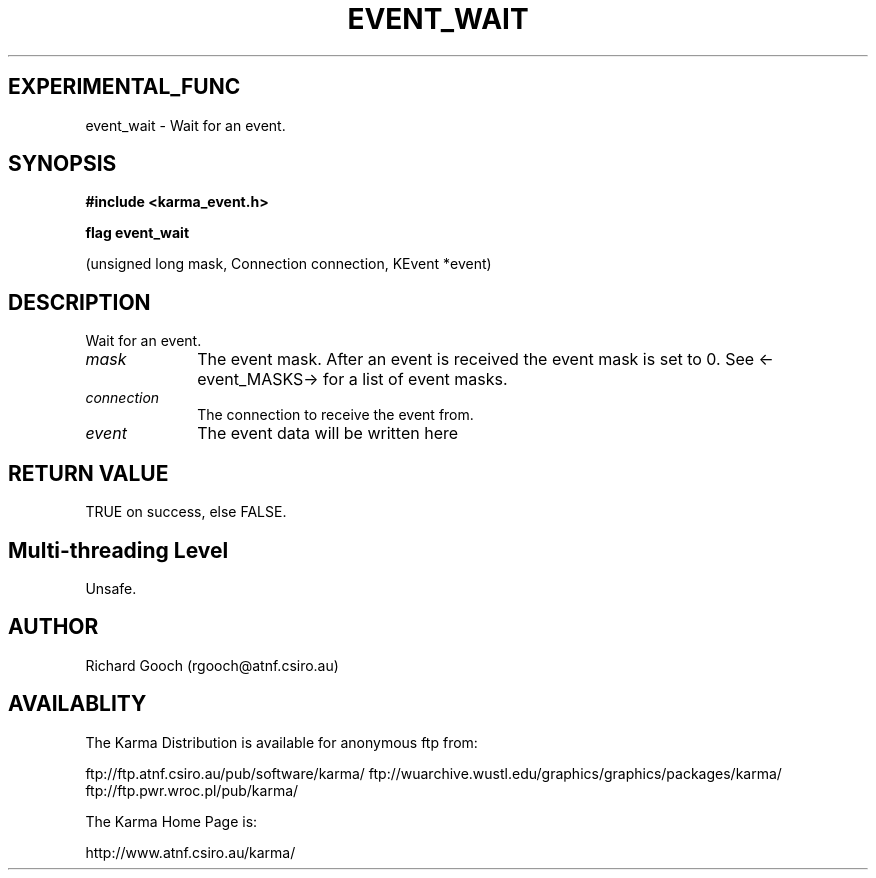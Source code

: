 .TH EVENT_WAIT 3 "13 Nov 2005" "Karma Distribution"
.SH EXPERIMENTAL_FUNC
event_wait \- Wait for an event.
.SH SYNOPSIS
.B #include <karma_event.h>
.sp
.B flag event_wait
.sp
(unsigned long mask, Connection connection, KEvent *event)
.SH DESCRIPTION
Wait for an event.
.IP \fImask\fP 1i
The event mask. After an event is received the event mask is set to
0. See <-event_MASKS-> for a list of event masks.
.IP \fIconnection\fP 1i
The connection to receive the event from.
.IP \fIevent\fP 1i
The event data will be written here
.SH RETURN VALUE
TRUE on success, else FALSE.
.SH Multi-threading Level
Unsafe.
.SH AUTHOR
Richard Gooch (rgooch@atnf.csiro.au)
.SH AVAILABLITY
The Karma Distribution is available for anonymous ftp from:

ftp://ftp.atnf.csiro.au/pub/software/karma/
ftp://wuarchive.wustl.edu/graphics/graphics/packages/karma/
ftp://ftp.pwr.wroc.pl/pub/karma/

The Karma Home Page is:

http://www.atnf.csiro.au/karma/
